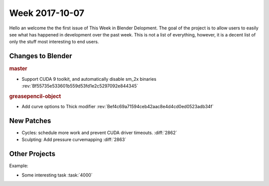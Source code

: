 
***************
Week 2017-10-07
***************

.. feed-entry::
   :date: 2017-10-07

Hello an welcome the the first issue of This Week in Blender Delopment.
The goal of the project is to allow users to easily see what has happened
in development over the past week. This is not a list of everything, however,
it is a decent list of only the stuff most interesting to end users.

Changes to Blender
==================

.. rubric:: master

- Support CUDA 9 toolkit, and automatically disable sm_2x binaries
  :rev:`Bf55735e533601b559d53fd1e2c5297092e844345`

.. rubric:: greasepencil-object

- Add curve options to Thick modifier
  :rev:`Bef4c69a71594ceb42aac8e4d4cd0ed0523adb34f`

New Patches
===========

- Cycles: schedule more work and prevent CUDA driver timeouts.
  :diff:`2862`
- Sculpting: Add pressure curvemapping
  :diff:`2863`

Other Projects
==============

Example:

- Some interesting task
  :task:`4000`
